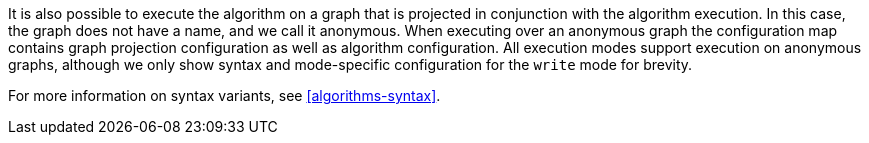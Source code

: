 It is also possible to execute the algorithm on a graph that is projected in conjunction with the algorithm execution.
In this case, the graph does not have a name, and we call it anonymous.
When executing over an anonymous graph the configuration map contains graph projection configuration as well as algorithm configuration.
All execution modes support execution on anonymous graphs, although we only show syntax and mode-specific configuration for the `write` mode for brevity.

For more information on syntax variants, see <<algorithms-syntax>>.